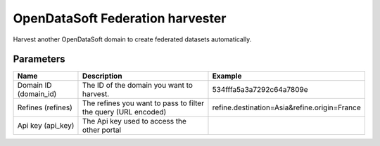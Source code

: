 OpenDataSoft Federation harvester
=================================

Harvest another OpenDataSoft domain to create federated datasets automatically.

Parameters
----------

.. list-table::
   :header-rows: 1

   * * Name
     * Description
     * Example
   * * Domain ID (domain_id)
     * The ID of the domain you want to harvest.
     * 534fffa5a3a7292c64a7809e
   * * Refines (refines)
     * The refines you want to pass to filter the query (URL encoded)
     * refine.destination=Asia&refine.origin=France
   * * Api key (api_key)
     * The Api key used to access the other portal
     *
